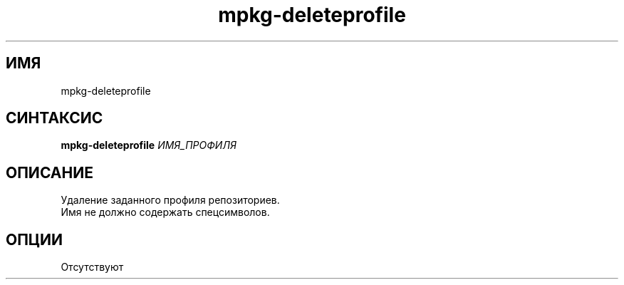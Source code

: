 .TH mpkg-deleteprofile 0.16 "Ноябрь 2010"
.SH ИМЯ
mpkg-deleteprofile
.SH СИНТАКСИС
.B mpkg-deleteprofile
.I ИМЯ_ПРОФИЛЯ
.SH ОПИСАНИЕ
Удаление заданного профиля репозиториев.
.br
Имя не должно содержать спецсимволов. 
.SH ОПЦИИ
Отсутствуют
